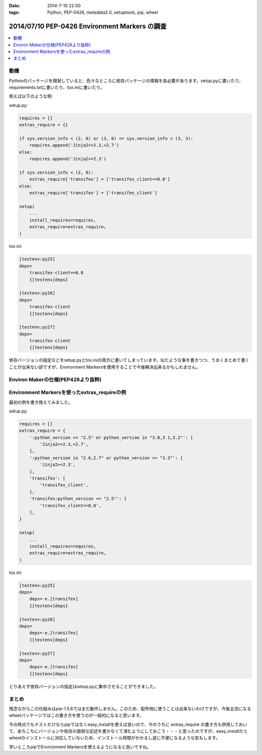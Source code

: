 :date: 2014-7-10 22:00
:tags: Python, PEP-0426, metadata2.0, setuptools, pip, wheel

====================================================================
2014/07/10 PEP-0426 Environment Markers の調査
====================================================================

.. contents::
   :local:


動機
======

Pythonのパッケージを開発していると、色々なところに依存パッケージの情報を各必要があります。setup.pyに書いたり、requirements.txtに書いたり、tox.iniに書いたり。

例えば以下のような例:

setup.py:

.. code-block:: python

   requires = []
   extras_require = {}

   if sys.version_info < (2, 6) or (3, 0) <= sys.version_info < (3, 3):
       requires.append('Jinja2>=2.3,<2.7')
   else:
       requires.append('Jinja2>=2.3')

   if sys.version_info < (2, 6):
       extras_require['transifex'] = ['transifex_client==0.8']
   else:
       extras_require['transifex'] = ['transifex_client']

   setup(
       ...
       install_requires=requires,
       extras_require=extras_require,
   )


tox.ini:

.. code-block:: ini

   [testenv:py25]
   deps=
       transifex-client==0.8
       {[testenv]deps}

   [testenv:py26]
   deps=
       transifex-client
       {[testenv]deps}

   [testenv:py27]
   deps=
       transifex-client
       {[testenv]deps}


依存バージョンの指定などをsetup.pyとtox.iniの両方に書いてしまっています。似たような事を書きつつ、うまくまとめて書くことが出来ない訳ですが、Environment Markersを使用することで今後解決出来るかもしれません。

Environ Makerの仕様(PEP426より抜粋)
========================================

.. raw:: html

   <script src="https://gist.github.com/shimizukawa/f853a231a99f8bacea74.js"></script>



Environment Markersを使ったextras_requireの例
=================================================

最初の例を書き換えてみました。

setup.py:

.. code-block:: python

   requires = []
   extras_require = {
       ':python_version <= "2.5" or python_version in "3.0,3.1,3.2"': [
           'Jinja2>=2.3,<2.7',
       ],
       ':python_version in "2.6,2.7" or python_version >= "3.3"': [
           'Jinja2>=2.3',
       ],
       'transifex': [
           'transifex_client',
       ],
       'transifex:python_version <= "2.5"': [
           'transifex_client==0.8',
       ],
   }

   setup(
       ...
       install_requires=requires,
       extras_require=extras_require,
   )


tox.ini:

.. code-block:: ini

   [testenv:py25]
   deps=
       deps=-e.[transifex]
       {[testenv]deps}

   [testenv:py26]
   deps=
       deps=-e.[transifex]
       {[testenv]deps}

   [testenv:py27]
   deps=
       deps=-e.[transifex]
       {[testenv]deps}


とりあえず依存バージョンの指定はsetup.pyに集中させることができました。


まとめ
=======

残念ながらこの仕組みはpip-1.5.6ではまだ動作しません。このため、配布物に使うことは出来ないわけですが、今後主流になるwheelパッケージではこの書き方を使うのが一般的になると思います。

今の時点でもテストだけならpipではなくeasy_installを使えば良いので、今のうちに extras_require の書き方も併用しておいて、あちこちにバージョンや依存の面倒な記述を書かなくて済むようにしておこう・・・と思ったのですが、easy_installだとwheelのインストールに対応していないため、インストール時間がかかるし逆に不便になるような気もします。

早いところpipでEnvironment Markersを使えるようになると良いですね。

